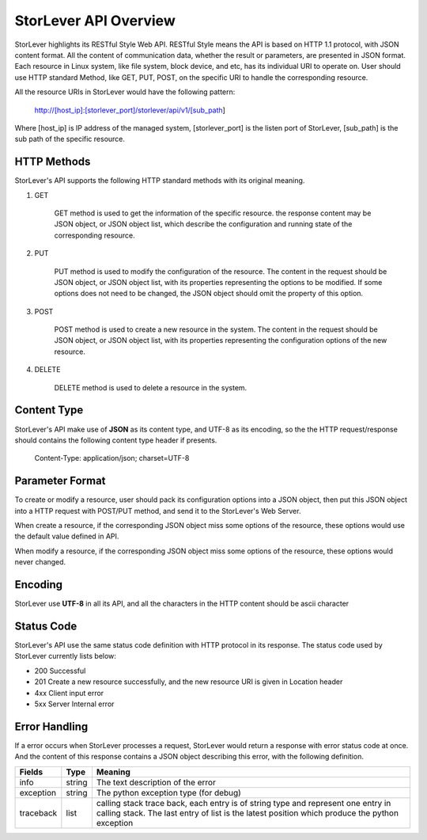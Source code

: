 StorLever API Overview 
======================

StorLever highlights its RESTful Style Web API. RESTful Style means the API is based on HTTP 1.1 protocol, 
with JSON content format. All the content of communication data, whether the result or parameters, 
are presented in JSON format. Each resource in Linux system, like file system, block device, and etc, 
has its individual URI to operate on. User should use HTTP standard Method, like GET, PUT, POST, 
on the specific URI to handle the corresponding resource. 

All the resource URIs in StorLever would have the following pattern: 

    http://[host_ip]:[storlever_port]/storlever/api/v1/[sub_path]

Where [host_ip] is IP address of the managed system, [storlever_port] is the listen port of StorLever, 
[sub_path] is the sub path of the specific resource.

HTTP Methods
------------------

StorLever's API supports the following HTTP standard methods with its original meaning. 

1. GET 

    GET method is used to get the information of the specific resource. the response content may be JSON object, 
    or JSON object list, which describe the configuration and running state of the corresponding resource. 
	
2. PUT
    
    PUT method is used to modify the configuration of the resource. The content in the request should be JSON object,
    or JSON object list, with its properties representing the options to be modified. 
    If some options does not need to be changed, the JSON object should omit the property of this option. 

3. POST

    POST method is used to create a new resource in the system.  The content in the request should be JSON object,
    or JSON object list, with its properties representing the configuration options of the new resource.  
	
4. DELETE

    DELETE method is used to delete a resource in the system. 
	
	
Content Type
-----------------

StorLever's API make use of **JSON** as its content type, and UTF-8 as its encoding, 
so the the HTTP request/response should contains the following content type header if presents. 

    Content-Type: application/json; charset=UTF-8

	
Parameter Format
--------------------	
	
To create or modify a resource, user should pack its configuration options into a JSON object, 
then put this JSON object into a HTTP request with POST/PUT method, and send it to the StorLever's Web Server. 

When create a resource, if the corresponding JSON object miss some options of the resource, 
these options would use the default value defined in API. 

When modify a resource, if the corresponding JSON object miss some options of the resource, 
these options would never changed. 

Encoding
------------------

StorLever use **UTF-8** in all its API, and all the characters in the HTTP content should be ascii character


Status Code 
-------------------

StorLever's API use the same status code definition with HTTP protocol in its response. 
The status code used by StorLever currently lists below: 

* 200    Successful
* 201    Create a new resource successfully, and the new resource URI is given in Location header
* 4xx    Client input error
* 5xx    Server Internal error


Error Handling
--------------------

If a error occurs when StorLever processes a request, StorLever would return a response with error status code at once. 
And the content of this response contains a JSON object describing this error, with the following definition. 

+-----------------+----------+------------------------------------------------------------------+
|    Fields       |   Type   |                              Meaning                             |
+=================+==========+==================================================================+
|     info        |  string  |  The text description of the error                               |
+-----------------+----------+------------------------------------------------------------------+
|    exception    |  string  |  The python exception type (for debug)                           |
+-----------------+----------+------------------------------------------------------------------+
|   traceback     |  list    |  calling stack trace back, each entry is of string type and      |
|                 |          |  represent one entry in calling stack. The last entry of list    |
|                 |          |  is the latest position which produce the python exception       |
+-----------------+----------+------------------------------------------------------------------+ 	

